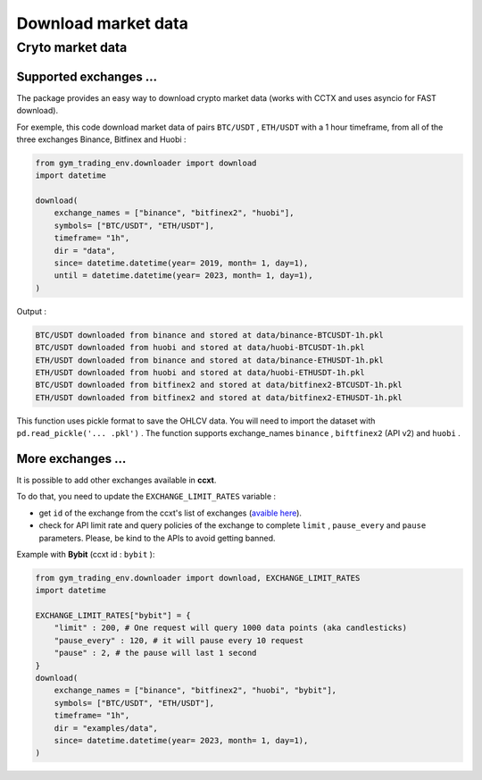 Download market data
=====================

Cryto market data
-------------------------

Supported exchanges ...
^^^^^^^^^^^^^

The package provides an easy way to download crypto market data (works with CCTX and uses asyncio for FAST download).

For exemple, this code download market data of pairs ``BTC/USDT`` , ``ETH/USDT`` with a 1 hour timeframe, from all of the three exchanges Binance, Bitfinex and Huobi :

.. code-block:: python

  from gym_trading_env.downloader import download
  import datetime

  download(
      exchange_names = ["binance", "bitfinex2", "huobi"],
      symbols= ["BTC/USDT", "ETH/USDT"],
      timeframe= "1h",
      dir = "data",
      since= datetime.datetime(year= 2019, month= 1, day=1),
      until = datetime.datetime(year= 2023, month= 1, day=1),
  )

Output :

.. code-block:: bash

  BTC/USDT downloaded from binance and stored at data/binance-BTCUSDT-1h.pkl
  BTC/USDT downloaded from huobi and stored at data/huobi-BTCUSDT-1h.pkl
  ETH/USDT downloaded from binance and stored at data/binance-ETHUSDT-1h.pkl
  ETH/USDT downloaded from huobi and stored at data/huobi-ETHUSDT-1h.pkl
  BTC/USDT downloaded from bitfinex2 and stored at data/bitfinex2-BTCUSDT-1h.pkl
  ETH/USDT downloaded from bitfinex2 and stored at data/bitfinex2-ETHUSDT-1h.pkl

This function uses pickle format to save the OHLCV data. You will need to import the dataset with ``pd.read_pickle('... .pkl')`` . The function supports exchange_names ``binance`` , ``biftfinex2`` (API v2) and ``huobi`` .

More exchanges ...
^^^^^^^^^^^^^


It is possible to add other exchanges available in **ccxt**.

To do that, you need to update the ``EXCHANGE_LIMIT_RATES`` variable :

* get ``id`` of the exchange from the ccxt's list of exchanges (`avaible here <https://github.com/ccxt/ccxt/tree/master/python#certified-cryptocurrency-exchanges>`_).
* check for API limit rate and query policies of the exchange to complete ``limit`` , ``pause_every`` and ``pause`` parameters. Please, be kind to the APIs to avoid getting banned.

Example with **Bybit** (ccxt id : ``bybit`` ):

.. code-block:: python
  
  from gym_trading_env.downloader import download, EXCHANGE_LIMIT_RATES
  import datetime

  EXCHANGE_LIMIT_RATES["bybit"] = {
      "limit" : 200, # One request will query 1000 data points (aka candlesticks)
      "pause_every" : 120, # it will pause every 10 request
      "pause" : 2, # the pause will last 1 second
  }
  download(
      exchange_names = ["binance", "bitfinex2", "huobi", "bybit"],
      symbols= ["BTC/USDT", "ETH/USDT"],
      timeframe= "1h",
      dir = "examples/data",
      since= datetime.datetime(year= 2023, month= 1, day=1),
  )
